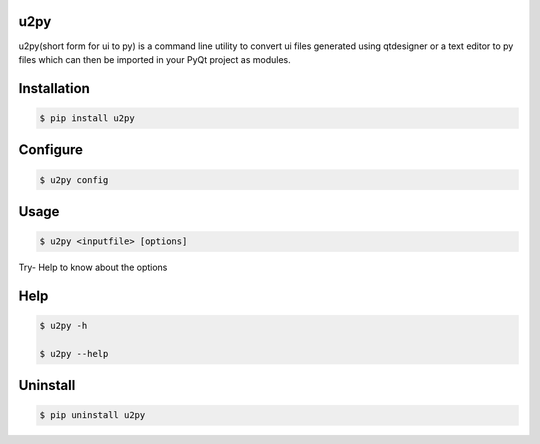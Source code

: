 u2py
####

u2py(short form for ui to py) is a command line utility to convert ui files generated using qtdesigner or a text editor to py files which can then be imported in your PyQt project as modules.

Installation
############

.. code-block:: bash

    $ pip install u2py

Configure
#########

.. code-block:: bash

    $ u2py config

Usage
#####

.. code-block:: bash

    $ u2py <inputfile> [options]

Try- Help to know about the options



Help
####

.. code-block:: bash

    $ u2py -h

    $ u2py --help

Uninstall
#########

.. code-block:: bash

    $ pip uninstall u2py



